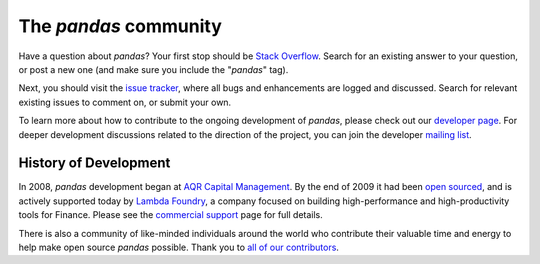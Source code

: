 **********************
The *pandas* community
**********************

Have a question about *pandas*? Your first stop should be `Stack Overflow
<http://stackoverflow.com/questions/ask>`__. Search for an existing answer to
your question, or post a new one (and make sure you include the "*pandas*"
tag).

Next, you should visit the `issue tracker
<https://github.com/pydata/pandas/issues>`__, where all bugs and enhancements
are logged and discussed. Search for relevant existing issues to comment on,
or submit your own.

To learn more about how to contribute to the ongoing development of *pandas*,
please check out our `developer page <developers.html>`_. For deeper
development discussions related to the direction of the project, you can join
the developer `mailing list <http://groups.google.com/group/pystatsmodels>`__.

History of Development
~~~~~~~~~~~~~~~~~~~~~~

In 2008, *pandas* development began at `AQR Capital Management
<http://www.aqr.com>`_. By the end of 2009 it had been `open sourced
<http://en.wikipedia.org/wiki/Open_source>`_, and is actively supported today
by `Lambda Foundry <http://www.lambdafoundry.com>`_, a company focused on
building high-performance and high-productivity tools for Finance. Please see
the `commercial support <commercialsupport.html>`_ page for full details.

There is also a community of like-minded individuals around the world who
contribute their valuable time and energy to help make open source *pandas*
possible. Thank you to `all of our contributors
<https://github.com/pydata/pandas/contributors>`_.